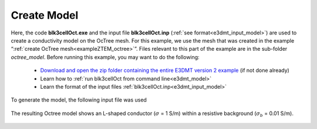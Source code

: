 .. _exampleZTEM_model:

Create Model
============

Here, the code **blk3cellOct.exe** and the input file **blk3cellOct.inp** (:ref:`see format<e3dmt_input_model>`) are used to create a conductivity model on the OcTree mesh. For this example, we use the mesh that was created in the example “:ref:`create OcTree mesh<exampleZTEM_octree>`”. Files relevant to this part of the example are in the sub-folder *octree_model*. Before running this example, you may want to do the following:

	- `Download and open the zip folder containing the entire E3DMT version 2 example <https://github.com/ubcgif/e3dmt/raw/e3dmt_v2/assets/e3dmt_v2_example_ZTEM.zip>`__ (if not done already)
	- Learn how to :ref:`run blk3cellOct from command line<e3dmt_model>`
	- Learn the format of the input files :ref:`blk3cellOct.inp<e3dmt_input_model>`

To generate the model, the following input file was used

.. figure:: ../inputfiles/images/blk3cellOct_input_ver2.png
     :align: center
     :width: 700

The resulting Octree model shows an L-shaped conductor (:math:`\sigma` = 1 S/m) within a resistive background (:math:`\sigma_b` = 0.01 S/m).

.. figure:: images/octree_model2.png
     :align: center
     :width: 500



